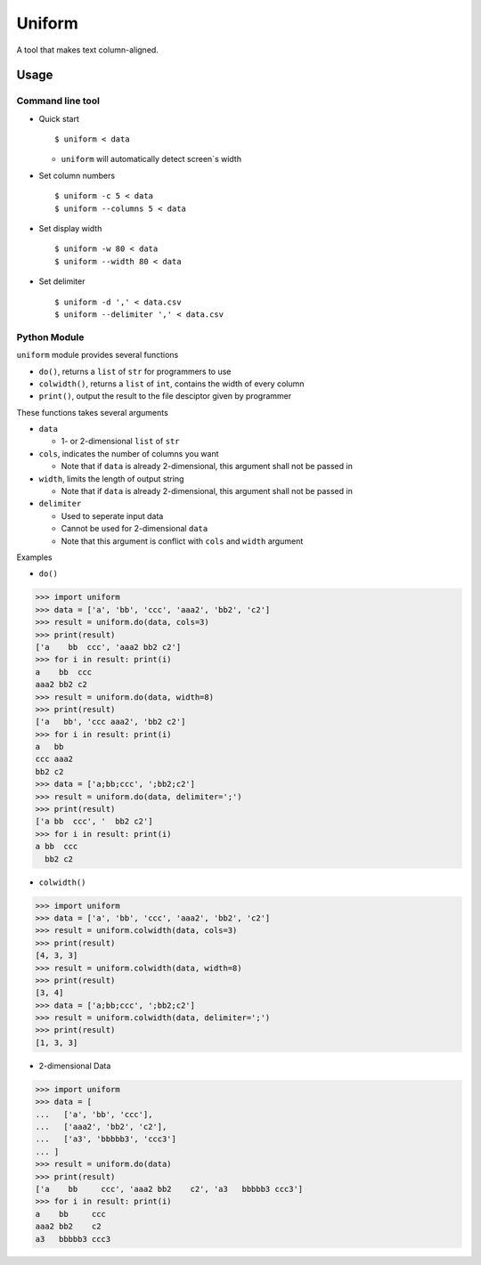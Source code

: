 =======
Uniform
=======

A tool that makes text column-aligned.

Usage
-----

Command line tool
~~~~~~~~~~~~~~~~~

* Quick start ::

    $ uniform < data

  - ``uniform`` will automatically detect screen`s width

* Set column numbers ::

    $ uniform -c 5 < data
    $ uniform --columns 5 < data

* Set display width ::

    $ uniform -w 80 < data
    $ uniform --width 80 < data

* Set delimiter ::

    $ uniform -d ',' < data.csv
    $ uniform --delimiter ',' < data.csv

Python Module
~~~~~~~~~~~~~

``uniform`` module provides several functions

* ``do()``, returns a ``list`` of ``str`` for programmers to use
* ``colwidth()``, returns a ``list`` of ``int``, contains the width of every column
* ``print()``, output the result to the file desciptor given by programmer

These functions takes several arguments

* ``data``

  - 1- or 2-dimensional ``list`` of ``str``

* ``cols``, indicates the number of columns you want

  - Note that if ``data`` is already 2-dimensional, this argument shall not be passed in

* ``width``, limits the length of output string

  - Note that if ``data`` is already 2-dimensional, this argument shall not be passed in

* ``delimiter``

  - Used to seperate input data
  - Cannot be used for 2-dimensional ``data``
  - Note that this argument is conflict with ``cols`` and ``width`` argument

Examples

* ``do()``

..  code :: python

    >>> import uniform
    >>> data = ['a', 'bb', 'ccc', 'aaa2', 'bb2', 'c2']
    >>> result = uniform.do(data, cols=3)
    >>> print(result)
    ['a    bb  ccc', 'aaa2 bb2 c2']
    >>> for i in result: print(i)
    a    bb  ccc
    aaa2 bb2 c2
    >>> result = uniform.do(data, width=8)
    >>> print(result)
    ['a   bb', 'ccc aaa2', 'bb2 c2']
    >>> for i in result: print(i)
    a   bb
    ccc aaa2
    bb2 c2
    >>> data = ['a;bb;ccc', ';bb2;c2']
    >>> result = uniform.do(data, delimiter=';')
    >>> print(result)
    ['a bb  ccc', '  bb2 c2']
    >>> for i in result: print(i)
    a bb  ccc
      bb2 c2

* ``colwidth()``

..  code :: python

    >>> import uniform
    >>> data = ['a', 'bb', 'ccc', 'aaa2', 'bb2', 'c2']
    >>> result = uniform.colwidth(data, cols=3)
    >>> print(result)
    [4, 3, 3]
    >>> result = uniform.colwidth(data, width=8)
    >>> print(result)
    [3, 4]
    >>> data = ['a;bb;ccc', ';bb2;c2']
    >>> result = uniform.colwidth(data, delimiter=';')
    >>> print(result)
    [1, 3, 3]

* 2-dimensional Data

..  code :: python

    >>> import uniform
    >>> data = [
    ...   ['a', 'bb', 'ccc'],
    ...   ['aaa2', 'bb2', 'c2'],
    ...   ['a3', 'bbbbb3', 'ccc3']
    ... ]
    >>> result = uniform.do(data)
    >>> print(result)
    ['a    bb     ccc', 'aaa2 bb2    c2', 'a3   bbbbb3 ccc3']
    >>> for i in result: print(i)
    a    bb     ccc
    aaa2 bb2    c2
    a3   bbbbb3 ccc3

